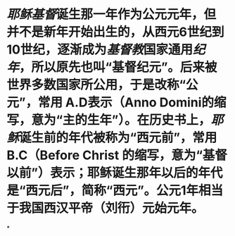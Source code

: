 * [[耶稣]][[基督]]诞生那一年作为公元元年，但并不是新年开始出生的，从西元6世纪到10世纪，逐渐成为[[基督教]]国家通用[[纪年]]，所以原先也叫“基督纪元”。后来被世界多数国家所公用，于是改称“公元”，常用 A.D表示（Anno Domini的缩写，意为“主的生年”）。在历史书上，[[耶稣]]诞生前的年代被称为“西元前”，常用 B.C（Before Christ 的缩写，意为“基督以前”）表示；耶稣诞生那年以后的年代是“西元后”，简称“西元”。公元1年相当于我国西汉平帝（刘衎）元始元年。
*